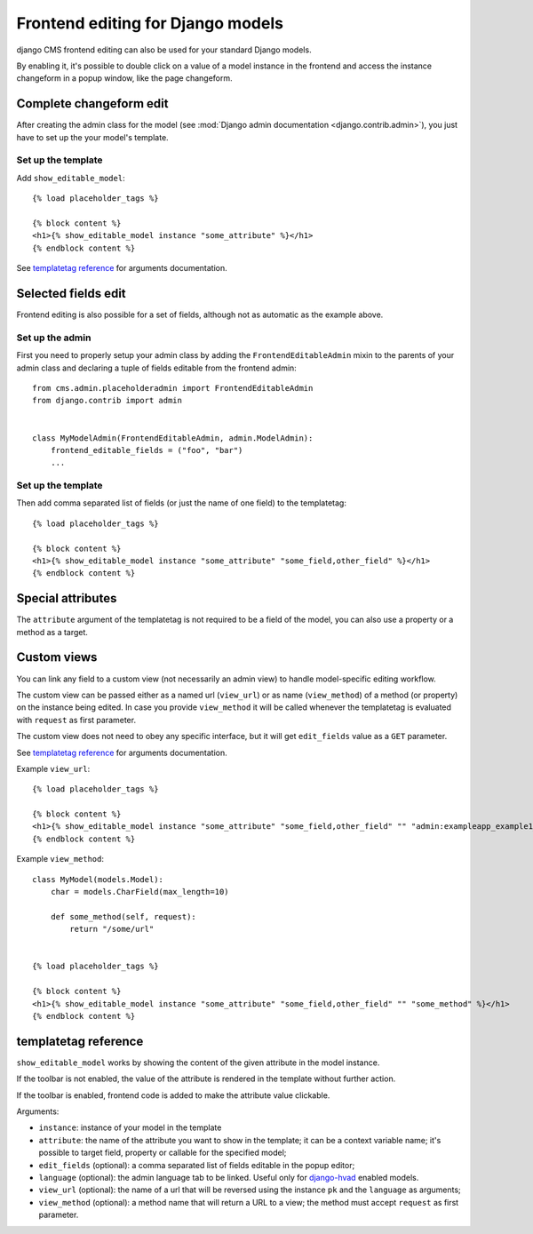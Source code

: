 ##################################
Frontend editing for Django models
##################################

.. versionadded:: 3.0

django CMS frontend editing can also be used for your standard Django models.

By enabling it, it's possible to double click on a value of a model instance in
the frontend and access the instance changeform in a popup window, like the page
changeform.

************************
Complete changeform edit
************************

After creating the admin class for the model (see
:mod:`Django admin documentation <django.contrib.admin>`), you just have to set
up the your model's template.

Set up the template
===================

Add ``show_editable_model``::

    {% load placeholder_tags %}

    {% block content %}
    <h1>{% show_editable_model instance "some_attribute" %}</h1>
    {% endblock content %}

See `templatetag reference <show_editable_model_reference>`_ for arguments documentation.

********************
Selected fields edit
********************

Frontend editing is also possible for a set of fields, although not as
automatic as the example above.

Set up the admin
================

First you need to properly setup your admin class by adding the
``FrontendEditableAdmin`` mixin to the parents of your admin class and declaring
a tuple of fields editable from the frontend admin::

    from cms.admin.placeholderadmin import FrontendEditableAdmin
    from django.contrib import admin


    class MyModelAdmin(FrontendEditableAdmin, admin.ModelAdmin):
        frontend_editable_fields = ("foo", "bar")
        ...

Set up the template
===================

Then add comma separated list of fields (or just the name of one field) to
the templatetag::

    {% load placeholder_tags %}

    {% block content %}
    <h1>{% show_editable_model instance "some_attribute" "some_field,other_field" %}</h1>
    {% endblock content %}



******************
Special attributes
******************

The ``attribute`` argument of the templatetag is not required to be a field of
the model, you can also use a property or a method as a target.

.. _custom-views:

************
Custom views
************

You can link any field to a custom view (not necessarily an admin view) to handle
model-specific editing workflow.

The custom view can be passed either as a named url (``view_url``) or as name
(``view_method``) of a method (or property) on the instance being edited.
In case you provide ``view_method`` it will be called whenever the templatetag is
evaluated with ``request`` as first parameter.

The custom view does not need to obey any specific interface, but it will get
``edit_fields`` value as a ``GET`` parameter.

See `templatetag reference <show_editable_model_reference>`_ for arguments documentation.

Example ``view_url``::

    {% load placeholder_tags %}

    {% block content %}
    <h1>{% show_editable_model instance "some_attribute" "some_field,other_field" "" "admin:exampleapp_example1_some_view" %}</h1>
    {% endblock content %}


Example ``view_method``::
    
    class MyModel(models.Model):
        char = models.CharField(max_length=10)
        
        def some_method(self, request):
            return "/some/url"
    

    {% load placeholder_tags %}

    {% block content %}
    <h1>{% show_editable_model instance "some_attribute" "some_field,other_field" "" "some_method" %}</h1>
    {% endblock content %}

.. _show_editable_model_reference:

*********************
templatetag reference
*********************

``show_editable_model`` works by showing the content of the given attribute in
the model instance.

If the toolbar is not enabled, the value of the attribute is rendered in the
template without further action.

If the toolbar is enabled, frontend code is added to make the attribute value
clickable.

Arguments:

* ``instance``: instance of your model in the template
* ``attribute``: the name of the attribute you want to show in the template; it
  can be a context variable name; it's possible to target field, property or
  callable for the specified model;
* ``edit_fields`` (optional): a comma separated list of fields editable in the
  popup editor;
* ``language`` (optional): the admin language tab to be linked. Useful only for
  `django-hvad`_ enabled models.
* ``view_url`` (optional): the name of a url that will be reversed using the
  instance ``pk`` and the ``language`` as arguments;
* ``view_method`` (optional): a method name that will return a URL to a view;
  the method must accept ``request`` as first parameter.


.. _django-hvad: https://github.com/kristianoellegaard/django-hvad
